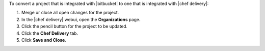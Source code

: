 .. The contents of this file may be included in multiple topics (using the includes directive).
.. The contents of this file should be modified in a way that preserves its ability to appear in multiple topics.


To convert a project that is integrated with |bitbucket| to one that is integrated with |chef delivery|:

#. Merge or close all open changes for the project.
#. In the |chef delivery| webui, open the **Organizations** page.
#. Click the pencil button for the project to be updated.
#. Click the **Chef Delivery** tab.
#. Click **Save and Close**.
